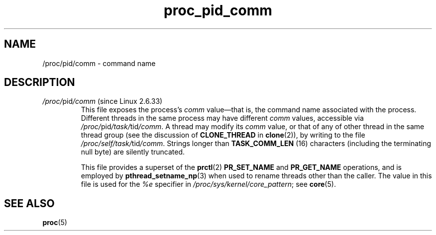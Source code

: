 .\" Copyright (C) 1994, 1995, Daniel Quinlan <quinlan@yggdrasil.com>
.\" Copyright (C) 2002-2008, 2017, Michael Kerrisk <mtk.manpages@gmail.com>
.\" Copyright (C) 2023, Alejandro Colomar <alx@kernel.org>
.\"
.\" SPDX-License-Identifier: GPL-3.0-or-later
.\"
.TH proc_pid_comm 5 (date) "Linux man-pages (unreleased)"
.SH NAME
/proc/pid/comm \- command name
.SH DESCRIPTION
.TP
.IR /proc/ pid /comm " (since Linux 2.6.33)"
.\" commit 4614a696bd1c3a9af3a08f0e5874830a85b889d4
This file exposes the process's
.I comm
value\[em]that is, the command name associated with the process.
Different threads in the same process may have different
.I comm
values, accessible via
.IR /proc/ pid /task/ tid /comm .
A thread may modify its
.I comm
value, or that of any of other thread in the same thread group (see
the discussion of
.B CLONE_THREAD
in
.BR clone (2)),
by writing to the file
.IR /proc/self/task/ tid /comm .
Strings longer than
.B TASK_COMM_LEN
(16) characters (including the terminating null byte) are silently truncated.
.IP
This file provides a superset of the
.BR prctl (2)
.B PR_SET_NAME
and
.B PR_GET_NAME
operations, and is employed by
.BR pthread_setname_np (3)
when used to rename threads other than the caller.
The value in this file is used for the
.I %e
specifier in
.IR /proc/sys/kernel/core_pattern ;
see
.BR core (5).
.SH SEE ALSO
.BR proc (5)
